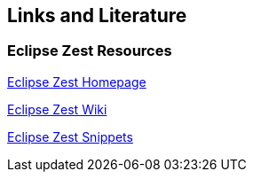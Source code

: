 == Links and Literature

=== Eclipse Zest Resources

http://www.eclipse.org/gef/zest/[Eclipse Zest Homepage]

http://wiki.eclipse.org/index.php/GEF_Zest_Visualization[Eclipse Zest Wiki]

http://www.eclipse.org/gef/zest/snippets.php[Eclipse Zest Snippets]

